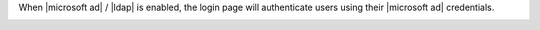 .. The contents of this file may be included in multiple topics.
.. This file should not be changed in a way that hinders its ability to appear in multiple documentation sets.

When |microsoft ad| / |ldap| is enabled, the login page will authenticate users using their |microsoft ad| credentials.

.. image:: ../../images/private_chef_1x_ad_ldap_login.png 